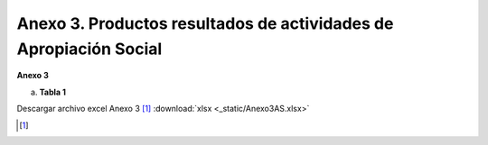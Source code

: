 .. _anexo3:

Anexo 3. Productos resultados de actividades de Apropiación Social
==================================================================

**Anexo 3**

a. **Tabla 1**

.. image:: _static/anex3Tabla1.png
   :scale: 100%

Descargar archivo excel Anexo 3 [#]_ :download:`xlsx <_static/Anexo3AS.xlsx>`

.. [#] 

